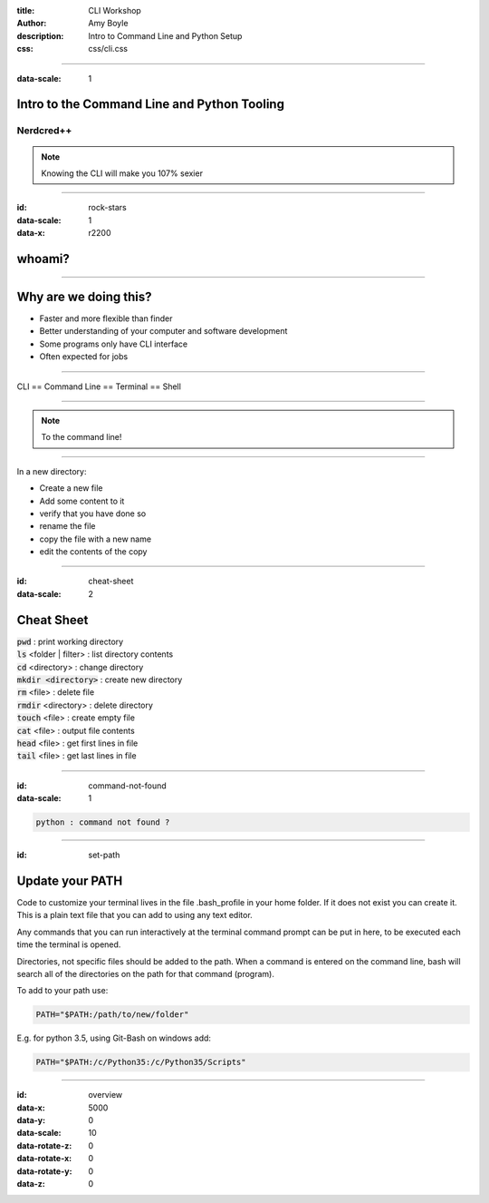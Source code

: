:title: CLI Workshop
:author: Amy Boyle
:description: Intro to Command Line and Python Setup
:css: css/cli.css

.. :data-transition-duration: 500

---------------------------------------------------------------------------

:data-scale: 1

Intro to the Command Line and Python Tooling
=============================================

.. image:: img/hipster_puppy.jpeg
    :width: 300px

Nerdcred++
.......................

.. note::

    Knowing the CLI will make you 107% sexier

---------------------------------------------------------------------------

:id: rock-stars

:data-scale: 1
:data-x: r2200

whoami?
========

.. image:: img/NewRelic-logo-square.png
    :width: 300px

---------------------------------------------------------------------------

Why are we doing this?
======================

* Faster and more flexible than finder
* Better understanding of your computer and software development
* Some programs only have CLI interface
* Often expected for jobs

---------------------------------------------------------------------------

CLI == Command Line == Terminal == Shell

---------------------------------------------------------------------------

.. image:: img/desktop_pup.jpg
    :width: 600px

.. note::
    To the command line!

---------------------------------------------------------------------------

In a new directory:

* Create a new file
* Add some content to it
* verify that you have done so
* rename the file
* copy the file with a new name
* edit the contents of the copy

---------------------------------------------------------------------------

:id: cheat-sheet

:data-scale: 2

Cheat Sheet
===========

| :code:`pwd`  :  print working directory
| :code:`ls` <folder | filter>  :  list directory contents
| :code:`cd` <directory>  :  change directory
| :code:`mkdir <directory>`  :  create new directory
| :code:`rm` <file>  :  delete file
| :code:`rmdir` <directory>  :  delete directory
| :code:`touch` <file>  :  create empty file
| :code:`cat` <file>  :  output file contents
| :code:`head` <file>  :  get first lines in file
| :code:`tail` <file>  :  get last lines in file

---------------------------------------------------------------------------

:id: command-not-found

:data-scale: 1

.. image:: img/not_amused_puppy.png
    :width: 70%

.. code::

    python : command not found ?

---------------------------------------------------------------------------

:id: set-path

Update your PATH
================

Code to customize your terminal lives in the file .bash_profile in your home folder. If it does not exist you can create it. This is a plain text file that you can add to using any text editor.

Any commands that you can run interactively at the terminal command prompt can be put in here, to be executed each time the terminal is opened.

Directories, not specific files should be added to the path. When a command is entered on the command line, bash will search all of the directories on the path for that command (program).

To add to your path use:

.. code::

    PATH="$PATH:/path/to/new/folder"

E.g. for python 3.5, using Git-Bash on windows add:

.. code::

    PATH="$PATH:/c/Python35:/c/Python35/Scripts"

---------------------------------------------------------------------------


:id: overview
:data-x: 5000
:data-y: 0
:data-scale: 10
:data-rotate-z: 0
:data-rotate-x: 0
:data-rotate-y: 0
:data-z: 0